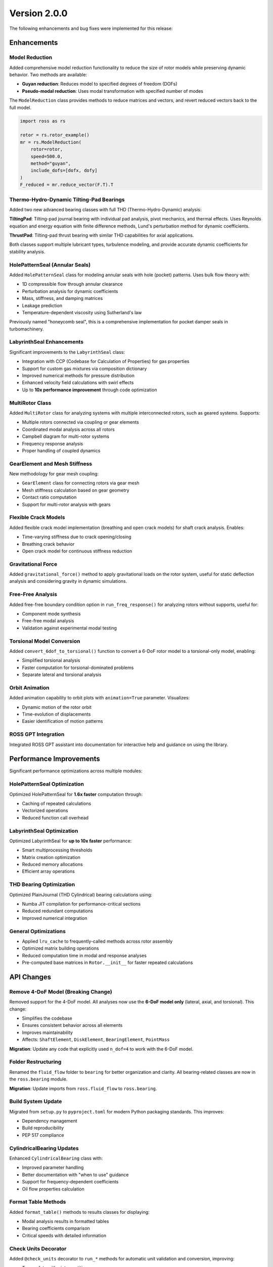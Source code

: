 Version 2.0.0
-------------

The following enhancements and bug fixes were implemented for this release:

Enhancements
~~~~~~~~~~~~

Model Reduction
^^^^^^^^^^^^^^^

Added comprehensive model reduction functionality to reduce the size of rotor models while preserving dynamic behavior. Two methods are available:

- **Guyan reduction**: Reduces model to specified degrees of freedom (DOFs)
- **Pseudo-modal reduction**: Uses modal transformation with specified number of modes

The ``ModelReduction`` class provides methods to reduce matrices and vectors, and revert reduced vectors back to the full model.

.. code-block:: python

   import ross as rs

   rotor = rs.rotor_example()
   mr = rs.ModelReduction(
       rotor=rotor,
       speed=500.0,
       method="guyan",
       include_dofs=[dofx, dofy]
   )
   F_reduced = mr.reduce_vector(F.T).T


Thermo-Hydro-Dynamic Tilting-Pad Bearings
^^^^^^^^^^^^^^^^^^^^^^^^^^^^^^^^^^^^^^^^^^

Added two new advanced bearing classes with full THD (Thermo-Hydro-Dynamic) analysis:

**TiltingPad**: Tilting-pad journal bearing with individual pad analysis, pivot mechanics, and thermal effects. Uses Reynolds equation and energy equation with finite difference methods, Lund's perturbation method for dynamic coefficients.

**ThrustPad**: Tilting-pad thrust bearing with similar THD capabilities for axial applications.

Both classes support multiple lubricant types, turbulence modeling, and provide accurate dynamic coefficients for stability analysis.


HolePatternSeal (Annular Seals)
^^^^^^^^^^^^^^^^^^^^^^^^^^^^^^^^

Added ``HolePatternSeal`` class for modeling annular seals with hole (pocket) patterns. Uses bulk flow theory with:

- 1D compressible flow through annular clearance
- Perturbation analysis for dynamic coefficients
- Mass, stiffness, and damping matrices
- Leakage prediction
- Temperature-dependent viscosity using Sutherland's law

Previously named "honeycomb seal", this is a comprehensive implementation for pocket damper seals in turbomachinery.


LabyrinthSeal Enhancements
^^^^^^^^^^^^^^^^^^^^^^^^^^^

Significant improvements to the ``LabyrinthSeal`` class:

- Integration with CCP (Codebase for Calculation of Properties) for gas properties
- Support for custom gas mixtures via composition dictionary
- Improved numerical methods for pressure distribution
- Enhanced velocity field calculations with swirl effects
- Up to **10x performance improvement** through code optimization


MultiRotor Class
^^^^^^^^^^^^^^^^^

Added ``MultiRotor`` class for analyzing systems with multiple interconnected rotors, such as geared systems. Supports:

- Multiple rotors connected via coupling or gear elements
- Coordinated modal analysis across all rotors
- Campbell diagram for multi-rotor systems
- Frequency response analysis
- Proper handling of coupled dynamics


GearElement and Mesh Stiffness
^^^^^^^^^^^^^^^^^^^^^^^^^^^^^^^

New methodology for gear mesh coupling:

- ``GearElement`` class for connecting rotors via gear mesh
- Mesh stiffness calculation based on gear geometry
- Contact ratio computation
- Support for multi-rotor analysis with gears


Flexible Crack Models
^^^^^^^^^^^^^^^^^^^^^^

Added flexible crack model implementation (breathing and open crack models) for shaft crack analysis. Enables:

- Time-varying stiffness due to crack opening/closing
- Breathing crack behavior
- Open crack model for continuous stiffness reduction


Gravitational Force
^^^^^^^^^^^^^^^^^^^

Added ``gravitational_force()`` method to apply gravitational loads on the rotor system, useful for static deflection analysis and considering gravity in dynamic simulations.


Free-Free Analysis
^^^^^^^^^^^^^^^^^^

Added free-free boundary condition option in ``run_freq_response()`` for analyzing rotors without supports, useful for:

- Component mode synthesis
- Free-free modal analysis
- Validation against experimental modal testing


Torsional Model Conversion
^^^^^^^^^^^^^^^^^^^^^^^^^^^

Added ``convert_6dof_to_torsional()`` function to convert a 6-DoF rotor model to a torsional-only model, enabling:

- Simplified torsional analysis
- Faster computation for torsional-dominated problems
- Separate lateral and torsional analysis


Orbit Animation
^^^^^^^^^^^^^^^

Added animation capability to orbit plots with ``animation=True`` parameter. Visualizes:

- Dynamic motion of the rotor orbit
- Time-evolution of displacements
- Easier identification of motion patterns


ROSS GPT Integration
^^^^^^^^^^^^^^^^^^^^

Integrated ROSS GPT assistant into documentation for interactive help and guidance on using the library.


Performance Improvements
~~~~~~~~~~~~~~~~~~~~~~~~

Significant performance optimizations across multiple modules:

HolePatternSeal Optimization
^^^^^^^^^^^^^^^^^^^^^^^^^^^^^

Optimized HolePatternSeal for **1.6x faster** computation through:

- Caching of repeated calculations
- Vectorized operations
- Reduced function call overhead


LabyrinthSeal Optimization
^^^^^^^^^^^^^^^^^^^^^^^^^^

Optimized LabyrinthSeal for **up to 10x faster** performance:

- Smart multiprocessing thresholds
- Matrix creation optimization
- Reduced memory allocations
- Efficient array operations


THD Bearing Optimization
^^^^^^^^^^^^^^^^^^^^^^^^^

Optimized PlainJournal (THD Cylindrical) bearing calculations using:

- Numba JIT compilation for performance-critical sections
- Reduced redundant computations
- Improved numerical integration


General Optimizations
^^^^^^^^^^^^^^^^^^^^^

- Applied ``lru_cache`` to frequently-called methods across rotor assembly
- Optimized matrix building operations
- Reduced computation time in modal and response analyses
- Pre-computed base matrices in ``Rotor.__init__`` for faster repeated calculations


API Changes
~~~~~~~~~~~

Remove 4-DoF Model (Breaking Change)
^^^^^^^^^^^^^^^^^^^^^^^^^^^^^^^^^^^^^

Removed support for the 4-DoF model. All analyses now use the **6-DoF model only** (lateral, axial, and torsional). This change:

- Simplifies the codebase
- Ensures consistent behavior across all elements
- Improves maintainability
- Affects: ``ShaftElement``, ``DiskElement``, ``BearingElement``, ``PointMass``

**Migration**: Update any code that explicitly used ``n_dof=4`` to work with the 6-DoF model.


Folder Restructuring
^^^^^^^^^^^^^^^^^^^^

Renamed the ``fluid_flow`` folder to ``bearing`` for better organization and clarity. All bearing-related classes are now in the ``ross.bearing`` module.

**Migration**: Update imports from ``ross.fluid_flow`` to ``ross.bearing``.


Build System Update
^^^^^^^^^^^^^^^^^^^

Migrated from ``setup.py`` to ``pyproject.toml`` for modern Python packaging standards. This improves:

- Dependency management
- Build reproducibility
- PEP 517 compliance


CylindricalBearing Updates
^^^^^^^^^^^^^^^^^^^^^^^^^^

Enhanced ``CylindricalBearing`` class with:

- Improved parameter handling
- Better documentation with "when to use" guidance
- Support for frequency-dependent coefficients
- Oil flow properties calculation


Format Table Methods
^^^^^^^^^^^^^^^^^^^^

Added ``format_table()`` methods to results classes for displaying:

- Modal analysis results in formatted tables
- Bearing coefficients comparison
- Critical speeds with detailed information


Check Units Decorator
^^^^^^^^^^^^^^^^^^^^^

Added ``@check_units`` decorator to ``run_*`` methods for automatic unit validation and conversion, improving:

- Type safety with pint quantities
- Clear error messages for unit mismatches
- Consistent unit handling across methods


Pressure Distribution Plot
^^^^^^^^^^^^^^^^^^^^^^^^^^

Added pressure distribution plotting capability for THD bearings to visualize:

- 2D pressure field across bearing surface
- Pressure contours
- Location of maximum pressure


Documentation and Tutorials
~~~~~~~~~~~~~~~~~~~~~~~~~~~~

Documentation Build Updates
^^^^^^^^^^^^^^^^^^^^^^^^^^^

Updated documentation dependencies to latest versions:

- Sphinx 7.2.6 → 8.2.3
- myst-nb 1.1.0 → 1.3.0
- Updated ReadTheDocs Python version to 3.13

Enhanced API documentation with comprehensive theoretical foundations for bearing and seal classes, explaining the numerical methods used.


Tutorial Enhancements
^^^^^^^^^^^^^^^^^^^^^

Expanded tutorials with new examples:

- Friswell book examples added to tutorial
- MultiRotor usage examples
- CouplingElement demonstration
- Torsional analysis guide
- GearElement examples
- New user guide examples (User Guide 30)


Bug Fixes
~~~~~~~~~

Fix integrate_system for Variable Speed
^^^^^^^^^^^^^^^^^^^^^^^^^^^^^^^^^^^^^^^^

Fixed ``NameError`` in ``integrate_system()`` when using variable speed with frequency-dependent bearing coefficients. The bug caused failures in time response analysis with bearings that have speed-dependent properties.


Fix Lund Perturbation Method
^^^^^^^^^^^^^^^^^^^^^^^^^^^^^

Corrected formulation in Lund's perturbation method for calculating dynamic coefficients in cylindrical bearings, ensuring accurate cross-coupled stiffness and damping terms.


Fix UCS with Rotor Supports
^^^^^^^^^^^^^^^^^^^^^^^^^^^^

Fixed bugs in ``run_ucs()`` (Unbalance Constant Speed) analysis when rotor has support elements, including:

- Correct equivalent stiffness calculation
- Proper DOF handling with supports
- Pseudo-modal reduction compatibility


Fix Modal Loading
^^^^^^^^^^^^^^^^^

Fixed error when loading ``ModalResults`` from saved files with NumPy version >= 2.0, ensuring backward compatibility.


Fix MultiRotor Plots
^^^^^^^^^^^^^^^^^^^^^

Fixed plotting issues for ``MultiRotor`` systems, including:

- Bearing element visualization
- Proper scaling and positioning
- Shape updates and reordering


Fix Campbell for Torsional Modes
^^^^^^^^^^^^^^^^^^^^^^^^^^^^^^^^^

Corrected Campbell diagram to properly classify and display torsional modes, preventing misidentification of mode types.


Fix Critical Speed Tracking
^^^^^^^^^^^^^^^^^^^^^^^^^^^^

Improved critical speed identification in Campbell diagrams using MAC (Modal Assurance Criterion) to properly track modes across speed range.


Fix Coupling Element Save/Load
^^^^^^^^^^^^^^^^^^^^^^^^^^^^^^^

Fixed ``save()`` and ``load()`` methods for ``CouplingElement`` to correctly persist and restore coupling properties.


Fix Misalignment Parameter
^^^^^^^^^^^^^^^^^^^^^^^^^^^

Corrected the sign of the ``fib`` variable relationship in flexible coupling misalignment calculations.


Fix Crack Test Precision
^^^^^^^^^^^^^^^^^^^^^^^^^

Fixed numerical precision issues in crack test assertions to handle floating-point comparison properly.


Fix plot_deflected_shape Units
^^^^^^^^^^^^^^^^^^^^^^^^^^^^^^^

Fixed unit handling in ``plot_deflected_shape()`` to properly accept speed as pint Quantity.


Fix Plotly Rendering
^^^^^^^^^^^^^^^^^^^^^

Fixed plotly rendering issues and dropped deprecated ``heatmapgl`` traces for compatibility with plotly v6.0.0.


Fix Mode Shape Updates
^^^^^^^^^^^^^^^^^^^^^^^

Fixed ``update_mode_3d`` issue and adapted mode shape plotting methods to work correctly with MultiRotor systems.


Testing and Compatibility
~~~~~~~~~~~~~~~~~~~~~~~~~~

Python 3.12 and 3.13 Support
^^^^^^^^^^^^^^^^^^^^^^^^^^^^^

Updated test suite and codebase for compatibility with Python 3.12 and 3.13:

- Removed Python 3.9 testing (minimum version now 3.10)
- Added Python 3.12 to CI pipeline
- Fixed deprecation warnings
- Updated dependencies for new Python versions


Contributors
~~~~~~~~~~~~

This release includes contributions from: @raphaeltimbo, @jguarato, @gsabinoo, @ViniciusTxc3, @murilloabs, @Raimundovpn, @gNicchetti, @Emanuela-Carneiro, @vitorp0604, @stanley-washington, @CisneirosRaphael
